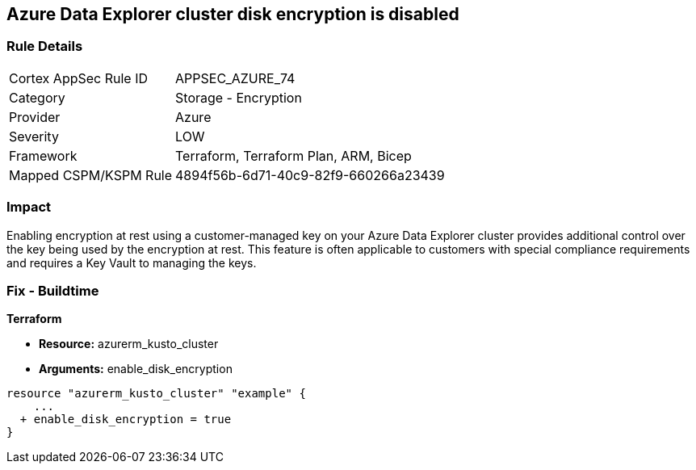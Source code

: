 == Azure Data Explorer cluster disk encryption is disabled


=== Rule Details

[cols="1,2"]
|===
|Cortex AppSec Rule ID |APPSEC_AZURE_74
|Category |Storage - Encryption
|Provider |Azure
|Severity |LOW
|Framework |Terraform, Terraform Plan, ARM, Bicep
|Mapped CSPM/KSPM Rule |4894f56b-6d71-40c9-82f9-660266a23439
|===


=== Impact
Enabling encryption at rest using a customer-managed key on your Azure Data Explorer cluster provides additional control over the key being used by the encryption at rest.
This feature is often applicable to customers with special compliance requirements and requires a Key Vault to managing the keys.

=== Fix - Buildtime


*Terraform* 


* *Resource:* azurerm_kusto_cluster
* *Arguments:* enable_disk_encryption


[source,go]
----
resource "azurerm_kusto_cluster" "example" {
    ...
  + enable_disk_encryption = true
}
----
